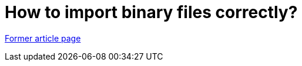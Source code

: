 // 
//     Licensed to the Apache Software Foundation (ASF) under one
//     or more contributor license agreements.  See the NOTICE file
//     distributed with this work for additional information
//     regarding copyright ownership.  The ASF licenses this file
//     to you under the Apache License, Version 2.0 (the
//     "License"); you may not use this file except in compliance
//     with the License.  You may obtain a copy of the License at
// 
//       http://www.apache.org/licenses/LICENSE-2.0
// 
//     Unless required by applicable law or agreed to in writing,
//     software distributed under the License is distributed on an
//     "AS IS" BASIS, WITHOUT WARRANTIES OR CONDITIONS OF ANY
//     KIND, either express or implied.  See the License for the
//     specific language governing permissions and limitations
//     under the License.
//

= How to import binary files correctly?
:page-layout: wiki
:page-tags: wik
:jbake-status: published
:keywords: Apache NetBeans wiki FaqCVSHowToImportBinaries
:description: Apache NetBeans wiki FaqCVSHowToImportBinaries
:toc: left
:toc-title:
:page-syntax: true


link:https://web.archive.org/web/20180808091232/wiki.netbeans.org/FaqCVSHowToImportBinaries[Former article page]
